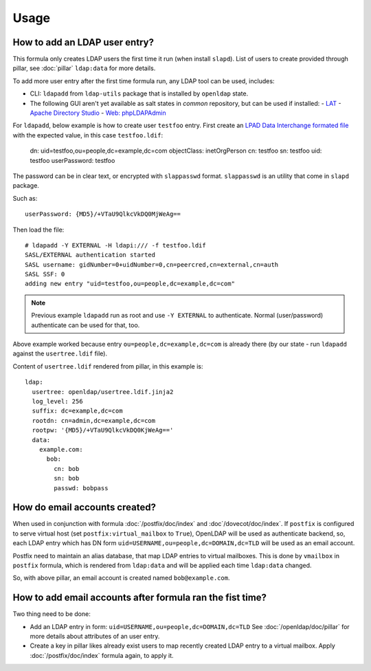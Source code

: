 .. Copyright (c) 2013, Hung Nguyen Viet
.. All rights reserved.
..
.. Redistribution and use in source and binary forms, with or without
.. modification, are permitted provided that the following conditions are met:
..
..     1. Redistributions of source code must retain the above copyright notice,
..        this list of conditions and the following disclaimer.
..     2. Redistributions in binary form must reproduce the above copyright
..        notice, this list of conditions and the following disclaimer in the
..        documentation and/or other materials provided with the distribution.
..
.. Neither the name of Hung Nguyen Viet nor the names of its contributors may be used
.. to endorse or promote products derived from this software without specific
.. prior written permission.
..
.. THIS SOFTWARE IS PROVIDED BY THE COPYRIGHT HOLDERS AND CONTRIBUTORS "AS IS"
.. AND ANY EXPRESS OR IMPLIED WARRANTIES, INCLUDING, BUT NOT LIMITED TO,
.. THE IMPLIED WARRANTIES OF MERCHANTABILITY AND FITNESS FOR A PARTICULAR
.. PURPOSE ARE DISCLAIMED. IN NO EVENT SHALL THE COPYRIGHT OWNER OR CONTRIBUTORS
.. BE LIABLE FOR ANY DIRECT, INDIRECT, INCIDENTAL, SPECIAL, EXEMPLARY, OR
.. CONSEQUENTIAL DAMAGES (INCLUDING, BUT NOT LIMITED TO, PROCUREMENT OF
.. SUBSTITUTE GOODS OR SERVICES; LOSS OF USE, DATA, OR PROFITS; OR BUSINESS
.. INTERRUPTION) HOWEVER CAUSED AND ON ANY THEORY OF LIABILITY, WHETHER IN
.. CONTRACT, STRICT LIABILITY, OR TORT (INCLUDING NEGLIGENCE OR OTHERWISE)
.. ARISING IN ANY WAY OUT OF THE USE OF THIS SOFTWARE, EVEN IF ADVISED OF THE
.. POSSIBILITY OF SUCH DAMAGE.

Usage
=====

How to add an LDAP user entry?
------------------------------

This formula only creates LDAP users the first time it run (when install
``slapd``). List of users to create provided through pillar, see :doc:`pillar`
``ldap:data`` for more details.

To add more user entry after the first time formula run, any LDAP tool
can be used, includes:

- CLI: ``ldapadd`` from ``ldap-utils`` package that is installed by ``openldap``
  state.
- The following GUI aren't yet available as salt states in `common` repository,
  but can be used if installed:
  - `LAT <http://sourceforge.net/p/ldap-at/wiki/Home/>`__
  - `Apache Directory Studio <http://directory.apache.org/studio/>`__
  - `Web: phpLDAPAdmin <http://phpldapadmin.sourceforge.net>`__

For ``ldapadd``, below example is how to create user ``testfoo`` entry. First
create an
`LPAD Data Interchange formated file <http://en.wikipedia.org/wiki/LDAP_Data_Interchange_Format>`__
with the expected value, in this case ``testfoo.ldif``:

    dn: uid=testfoo,ou=people,dc=example,dc=com
    objectClass: inetOrgPerson
    cn: testfoo
    sn: testfoo
    uid: testfoo
    userPassword: testfoo

The password can be in clear text, or encrypted with ``slappasswd`` format.
``slappasswd`` is an utility that come in ``slapd`` package.

Such as::

    userPassword: {MD5}/+VTaU9QlkcVkDQ0MjWeAg==

Then load the file::

    # ldapadd -Y EXTERNAL -H ldapi:/// -f testfoo.ldif
    SASL/EXTERNAL authentication started
    SASL username: gidNumber=0+uidNumber=0,cn=peercred,cn=external,cn=auth
    SASL SSF: 0
    adding new entry "uid=testfoo,ou=people,dc=example,dc=com"

.. note::

  Previous example ``ldapadd`` run as root and use ``-Y EXTERNAL`` to
  authenticate.
  Normal (user/password) authenticate can be used for that, too.

Above example worked because entry ``ou=people,dc=example,dc=com`` is already
there (by our state - run ``ldapadd`` against the ``usertree.ldif`` file).

Content of ``usertree.ldif`` rendered from pillar, in this example is::

  ldap:
    usertree: openldap/usertree.ldif.jinja2
    log_level: 256
    suffix: dc=example,dc=com
    rootdn: cn=admin,dc=example,dc=com
    rootpw: '{MD5}/+VTaU9QlkcVkDQ0KjWeAg=='
    data:
      example.com:
        bob:
          cn: bob
          sn: bob
          passwd: bobpass

How do email accounts created?
------------------------------

When used in conjunction with formula :doc:`/postfix/doc/index` and
:doc`/dovecot/doc/index`.
If ``postfix`` is configured to serve virtual host
(set ``postfix:virtual_mailbox`` to ``True``),
OpenLDAP  will be used as authenticate backend, so, each LDAP entry which has
DN form ``uid=USERNAME,ou=people,dc=DOMAIN,dc=TLD`` will be used as an email
account.

Postfix need to maintain an alias database, that map LDAP entries to virtual
mailboxes. This is done by ``vmailbox`` in ``postfix`` formula, which is
rendered from ``ldap:data`` and will be applied each time ``ldap:data`` changed.

So, with above pillar, an email account is created named ``bob@example.com``.

How to add email accounts after formula ran the fist time?
----------------------------------------------------------

Two thing need to be done:

- Add an LDAP entry in form: ``uid=USERNAME,ou=people,dc=DOMAIN,dc=TLD``
  See :doc:`/openldap/doc/pillar` for more details about attributes of an user
  entry.
- Create a key in pillar likes already exist users to map recently created
  LDAP entry to a virtual mailbox. Apply :doc:`/postfix/doc/index` formula
  again, to apply it.
